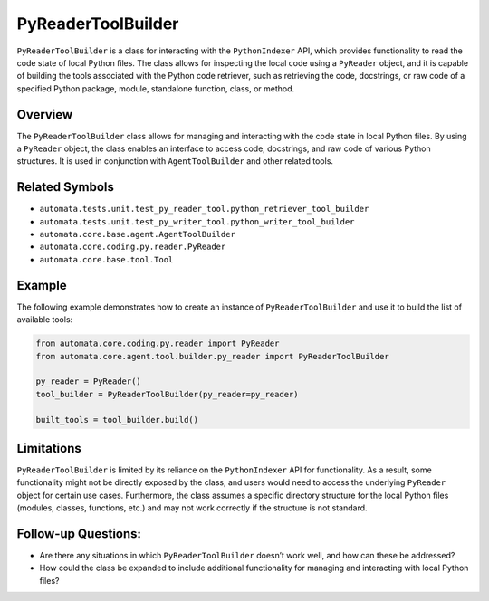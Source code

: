 PyReaderToolBuilder
===================

``PyReaderToolBuilder`` is a class for interacting with the
``PythonIndexer`` API, which provides functionality to read the code
state of local Python files. The class allows for inspecting the local
code using a ``PyReader`` object, and it is capable of building the
tools associated with the Python code retriever, such as retrieving the
code, docstrings, or raw code of a specified Python package, module,
standalone function, class, or method.

Overview
--------

The ``PyReaderToolBuilder`` class allows for managing and interacting
with the code state in local Python files. By using a ``PyReader``
object, the class enables an interface to access code, docstrings, and
raw code of various Python structures. It is used in conjunction with
``AgentToolBuilder`` and other related tools.

Related Symbols
---------------

-  ``automata.tests.unit.test_py_reader_tool.python_retriever_tool_builder``
-  ``automata.tests.unit.test_py_writer_tool.python_writer_tool_builder``
-  ``automata.core.base.agent.AgentToolBuilder``
-  ``automata.core.coding.py.reader.PyReader``
-  ``automata.core.base.tool.Tool``

Example
-------

The following example demonstrates how to create an instance of
``PyReaderToolBuilder`` and use it to build the list of available tools:

.. code:: python

   from automata.core.coding.py.reader import PyReader
   from automata.core.agent.tool.builder.py_reader import PyReaderToolBuilder

   py_reader = PyReader()
   tool_builder = PyReaderToolBuilder(py_reader=py_reader)

   built_tools = tool_builder.build()

Limitations
-----------

``PyReaderToolBuilder`` is limited by its reliance on the
``PythonIndexer`` API for functionality. As a result, some functionality
might not be directly exposed by the class, and users would need to
access the underlying ``PyReader`` object for certain use cases.
Furthermore, the class assumes a specific directory structure for the
local Python files (modules, classes, functions, etc.) and may not work
correctly if the structure is not standard.

Follow-up Questions:
--------------------

-  Are there any situations in which ``PyReaderToolBuilder`` doesn’t
   work well, and how can these be addressed?
-  How could the class be expanded to include additional functionality
   for managing and interacting with local Python files?
